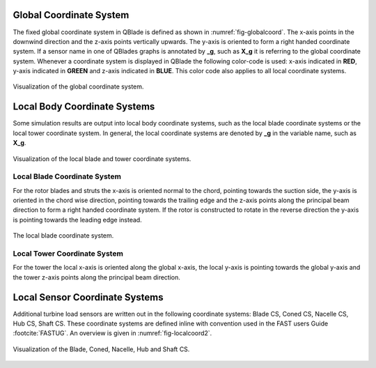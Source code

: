 Global Coordinate System
========================

The fixed global coordinate system in QBlade is defined as shown in :numref:`fig-globalcoord`. The x-axis points in the downwind direction and the z-axis points vertically upwards. The y-axis is oriented to form a right handed coordinate system. If a sensor name in one of QBlades graphs is annotated by **_g**, such as **X_g** it is referring to the global coordinate system. Whenever a coordinate system is displayed in QBlade the following color-code is used: x-axis indicated in **RED**, y-axis indicated in **GREEN** and z-axis indicated in **BLUE**. This color code also applies to all local coordinate systems.

.. _fig-globalcoord:
.. figure:: globalcoord.png
    :align: center
    :alt: Visualization of the global coordinate system.
    
    Visualization of the global coordinate system.
    
Local Body Coordinate Systems
=============================

Some simulation results are output into local body coordinate systems, such as the local blade coordinate systems or the local tower coordinate system. In general, the local coordinate systems are denoted by **_g** in the variable name, such as **X_g**.

.. _fig-localcoord:
.. figure:: localcoord.png
    :align: center
    :alt: Visualization of the local blade and tower coordinate systems.
    
    Visualization of the local blade and tower coordinate systems.

Local Blade Coordinate System
-----------------------------

For the rotor blades and struts the x-axis is oriented normal to the chord, pointing towards the suction side, the y-axis is oriented in the chord wise direction, pointing towards the trailing edge and the z-axis points along the principal beam direction to form a right handed coordinate system. If the rotor is constructed to rotate in the reverse direction the y-axis is pointing towards the leading edge instead.

.. _fig-bladecoord:
.. figure:: blade_cross_section.png
    :align: center
    :alt: The local blade coordinate system.
    
    The local blade coordinate system.

Local Tower Coordinate System
-----------------------------

For the tower the local x-axis is oriented along the global x-axis, the local y-axis is pointing towards the global y-axis and the tower z-axis points along the principal beam direction.

Local Sensor Coordinate Systems
===============================

Additional turbine load sensors are written out in the following coordinate systems: Blade CS, Coned CS, Nacelle CS, Hub CS, Shaft CS. These coordinate systems are defined inline with convention used in the FAST users Guide :footcite:`FASTUG`. An overview is given in :numref:`fig-localcoord2`.

.. _fig-localcoord2:
.. figure:: localcoord2.png
    :align: center
    :alt: Visualization of the Blade, Coned, Nacelle, Hub and Shaft CS.
    
    Visualization of the Blade, Coned, Nacelle, Hub and Shaft CS.

.. footbibliography::
